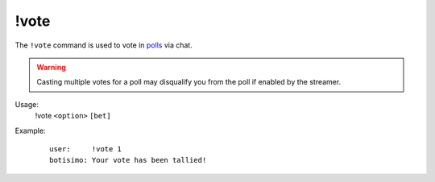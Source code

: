 !vote
=====

The ``!vote`` command is used to vote in `polls <https://botisimo.com/account/polls>`_ via chat.

.. warning::

    Casting multiple votes for a poll may disqualify you from the poll if enabled by the streamer.

Usage:
    !vote ``<option>`` ``[bet]``

Example:
    ::

        user:     !vote 1
        botisimo: ​Your vote has been tallied!
